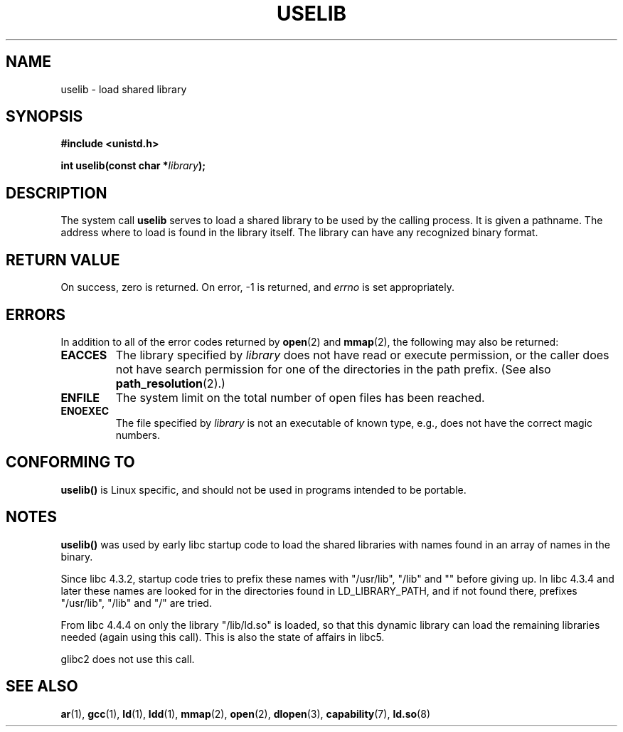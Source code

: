 .\" Hey Emacs! This file is -*- nroff -*- source.
.\"
.\" Copyright (c) 1992 Drew Eckhardt (drew@cs.colorado.edu), March 28, 1992
.\"
.\" Permission is granted to make and distribute verbatim copies of this
.\" manual provided the copyright notice and this permission notice are
.\" preserved on all copies.
.\"
.\" Permission is granted to copy and distribute modified versions of this
.\" manual under the conditions for verbatim copying, provided that the
.\" entire resulting derived work is distributed under the terms of a
.\" permission notice identical to this one.
.\"
.\" Since the Linux kernel and libraries are constantly changing, this
.\" manual page may be incorrect or out-of-date.  The author(s) assume no
.\" responsibility for errors or omissions, or for damages resulting from
.\" the use of the information contained herein.  The author(s) may not
.\" have taken the same level of care in the production of this manual,
.\" which is licensed free of charge, as they might when working
.\" professionally.
.\"
.\" Formatted or processed versions of this manual, if unaccompanied by
.\" the source, must acknowledge the copyright and authors of this work.
.\"
.\" Modified by Michael Haardt <michael@moria.de>
.\" Modified 1993-07-24 by Rik Faith <faith@cs.unc.edu>
.\" Modified 1996-10-22 by Eric S. Raymond <esr@thyrsus.com>
.\" Modified 2004-06-23 by Michael Kerrisk <mtk16@ext.canterbury.ac.nz>
.\" Modified 2005-01-09 by aeb
.\"
.TH USELIB 2 2005-01-09 "Linux 2.6.10" "Linux Programmer's Manual"
.SH NAME
uselib \- load shared library
.SH SYNOPSIS
.B #include <unistd.h>
.sp
.BI "int uselib(const char *" library );
.SH DESCRIPTION
The system call \fBuselib\fP serves to load
a shared library to be used by the calling process.
It is given a pathname. The address where to load is found
in the library itself. The library can have any recognized
binary format.
.SH "RETURN VALUE"
On success, zero is returned.  On error, \-1 is returned, and
.I errno
is set appropriately.
.SH ERRORS
In addition to all of the error codes returned by
.BR open (2)
and
.BR mmap (2),
the following may also be returned:

.TP
.B EACCES
The library specified by
.I library
does not have read or execute permission, or the caller does not have
search permission for one of the directories in the path prefix.
(See also
.BR path_resolution (2).)
.TP
.B ENFILE
The system limit on the total number of open files has been reached.
.TP
.B ENOEXEC
The file specified by
.I library
is not an executable of known type,
e.g., does not have the correct magic numbers.
.SH "CONFORMING TO"
\fBuselib()\fP is Linux specific, and should not be used in programs
intended to be portable.
.SH NOTES
\fBuselib()\fP was used by early libc startup code to load
the shared libraries with names found in an array of names
in the binary.
.LP
.\" libc 4.3.1f - changelog 1993-03-02
Since libc 4.3.2, startup code tries to prefix these names
with "/usr/lib", "/lib" and "" before giving up.
.\" libc 4.3.4 - changelog 1993-04-21
In libc 4.3.4 and later these names are looked for in the directories
found in LD_LIBRARY_PATH, and if not found there,
prefixes "/usr/lib", "/lib" and "/" are tried.
.LP
From libc 4.4.4 on only the library "/lib/ld.so" is loaded,
so that this dynamic library can load the remaining libraries needed
(again using this call).
This is also the state of affairs in libc5.
.LP
glibc2 does not use this call.
.SH "SEE ALSO"
.BR ar (1),
.BR gcc (1),
.BR ld (1),
.BR ldd (1),
.BR mmap (2),
.BR open (2),
.BR dlopen (3),
.BR capability (7),
.BR ld.so (8)

